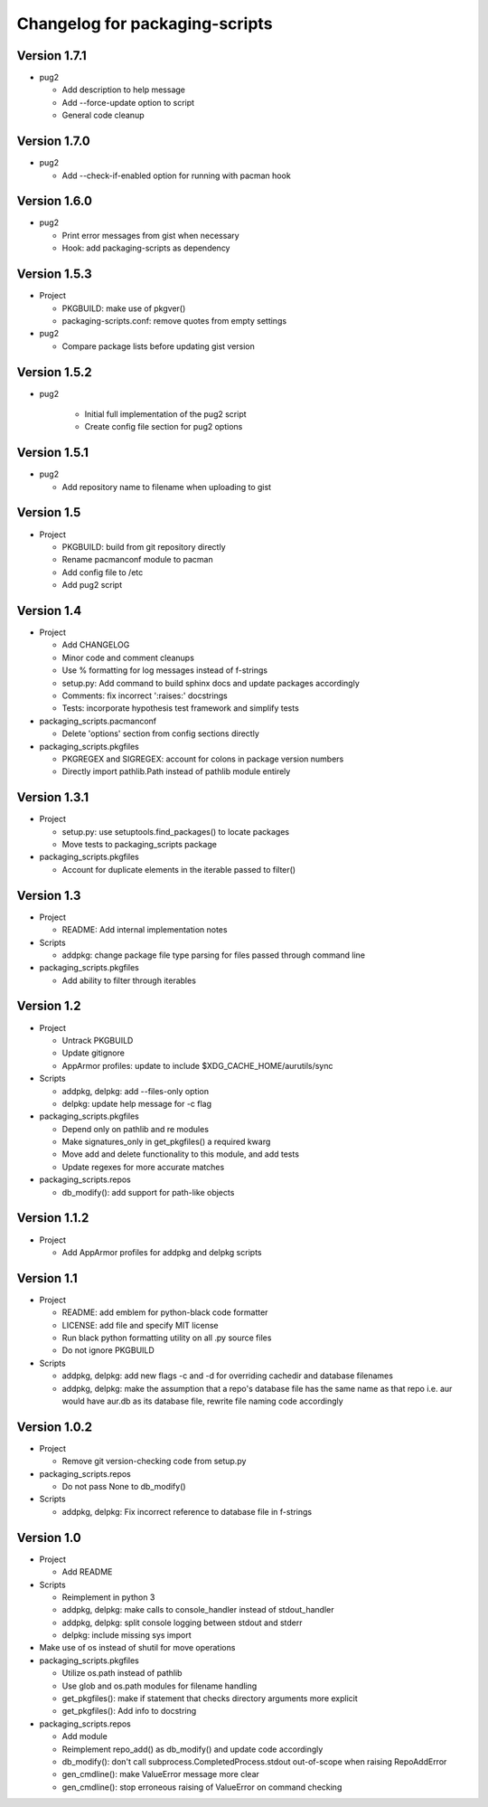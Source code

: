 Changelog for packaging-scripts
===============================

Version 1.7.1
-------------

* pug2

  * Add description to help message

  * Add --force-update option to script

  * General code cleanup

Version 1.7.0
-------------

* pug2

  * Add --check-if-enabled option for running with pacman hook

Version 1.6.0
-------------

* pug2

  * Print error messages from gist when necessary

  * Hook: add packaging-scripts as dependency


Version 1.5.3
-------------

* Project

  * PKGBUILD: make use of pkgver()

  * packaging-scripts.conf: remove quotes from empty settings

* pug2

  * Compare package lists before updating gist version

Version 1.5.2
-------------

* pug2

    * Initial full implementation of the pug2 script

    * Create config file section for pug2 options

Version 1.5.1
-------------

* pug2

  * Add repository name to filename when uploading to gist

Version 1.5
-----------

* Project

  * PKGBUILD: build from git repository directly

  * Rename pacmanconf module to pacman

  * Add config file to /etc

  * Add pug2 script

Version 1.4
-----------

* Project

  * Add CHANGELOG

  * Minor code and comment cleanups

  * Use % formatting for log messages instead of f-strings

  * setup.py: Add command to build sphinx docs and update packages accordingly

  * Comments: fix incorrect ':raises:' docstrings

  * Tests: incorporate hypothesis test framework and simplify tests

* packaging_scripts.pacmanconf

  * Delete 'options' section from config sections directly

* packaging_scripts.pkgfiles
  
  * PKGREGEX and SIGREGEX: account for colons in package version numbers

  * Directly import pathlib.Path instead of pathlib module entirely


Version 1.3.1
-------------

* Project

  * setup.py: use setuptools.find_packages() to locate packages

  * Move tests to packaging_scripts package

* packaging_scripts.pkgfiles

  * Account for duplicate elements in the iterable passed to filter()


Version 1.3
-----------

* Project

  * README: Add internal implementation notes

* Scripts

  * addpkg: change package file type parsing for files passed through command line

* packaging_scripts.pkgfiles

  * Add ability to filter through iterables


Version 1.2
-----------

* Project

  * Untrack PKGBUILD

  * Update gitignore

  * AppArmor profiles: update to include $XDG_CACHE_HOME/aurutils/sync

* Scripts

  * addpkg, delpkg: add --files-only option

  * delpkg: update help message for -c flag

* packaging_scripts.pkgfiles

  * Depend only on pathlib and re modules

  * Make signatures_only in get_pkgfiles() a required kwarg

  * Move add and delete functionality to this module, and add tests

  * Update regexes for more accurate matches

* packaging_scripts.repos

  * db_modify(): add support for path-like objects


Version 1.1.2
-------------

* Project

  * Add AppArmor profiles for addpkg and delpkg scripts


Version 1.1
-----------

* Project

  * README: add emblem for python-black code formatter

  * LICENSE: add file and specify MIT license

  * Run black python formatting utility on all .py source files

  * Do not ignore PKGBUILD

* Scripts

  * addpkg, delpkg: add new flags -c and -d for overriding cachedir and database filenames

  * addpkg, delpkg: make the assumption that a repo's database file has the same name as that repo i.e. aur would have aur.db as its database file, rewrite file naming code accordingly


Version 1.0.2
-------------

* Project

  * Remove git version-checking code from setup.py

* packaging_scripts.repos

  * Do not pass None to db_modify()

* Scripts

  * addpkg, delpkg: Fix incorrect reference to database file in f-strings


Version 1.0
-----------

* Project

  * Add README

* Scripts

  * Reimplement in python 3

  * addpkg, delpkg: make calls to console_handler instead of stdout_handler

  * addpkg, delpkg: split console logging between stdout and stderr

  * delpkg: include missing sys import

* Make use of os instead of shutil for move operations

* packaging_scripts.pkgfiles

  * Utilize os.path instead of pathlib

  * Use glob and os.path modules for filename handling

  * get_pkgfiles(): make if statement that checks directory arguments more explicit

  * get_pkgfiles(): Add info to docstring

* packaging_scripts.repos

  * Add module

  * Reimplement repo_add() as db_modify() and update code accordingly

  * db_modify(): don't call subprocess.CompletedProcess.stdout out-of-scope when raising RepoAddError

  * gen_cmdline(): make ValueError message more clear

  * gen_cmdline(): stop erroneous raising of ValueError on command checking
